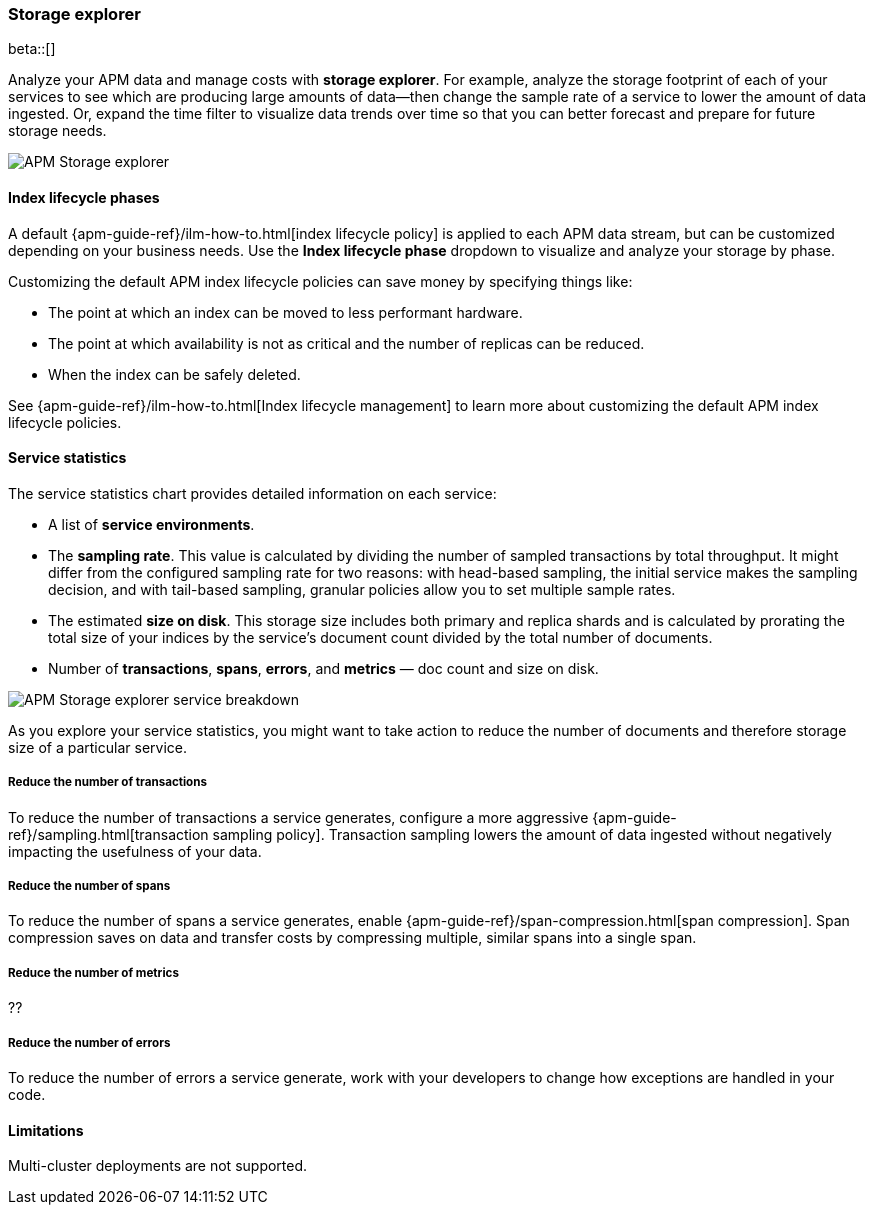 [[storage-explorer]]
=== Storage explorer

beta::[]

Analyze your APM data and manage costs with **storage explorer**.
For example, analyze the storage footprint of each of your services to see which are producing
large amounts of data--then change the sample rate of a service to lower the amount of data ingested.
Or, expand the time filter to visualize data trends over time so that you can better forecast
and prepare for future storage needs.

[role="screenshot"]
image::apm/images/storage-explorer-overview.png[APM Storage explorer]

[float]
==== Index lifecycle phases

A default {apm-guide-ref}/ilm-how-to.html[index lifecycle policy] is applied to each APM data stream,
but can be customized depending on your business needs.
Use the **Index lifecycle phase** dropdown to visualize and analyze your storage by phase.

Customizing the default APM index lifecycle policies can save money by specifying things like:

* The point at which an index can be moved to less performant hardware.
* The point at which availability is not as critical and the number of replicas can be reduced.
* When the index can be safely deleted.

See {apm-guide-ref}/ilm-how-to.html[Index lifecycle management] to learn more about customizing
the default APM index lifecycle policies.

[float]
==== Service statistics

The service statistics chart provides detailed information on each service:

* A list of **service environments**.
* The **sampling rate**. This value is calculated by dividing the number of sampled transactions by total throughput.
It might differ from the configured sampling rate for two reasons: with head-based sampling,
the initial service makes the sampling decision, and with tail-based sampling,
granular policies allow you to set multiple sample rates.
* The estimated **size on disk**. This storage size includes both primary and replica shards and is
calculated by prorating the total size of your indices by the service's document count divided by
the total number of documents.
* Number of **transactions**, **spans**, **errors**, and **metrics** — doc count and size on disk.

[role="screenshot"]
image::apm/images/storage-explorer-expanded.png[APM Storage explorer service breakdown]

As you explore your service statistics, you might want to take action to reduce the number of
documents and therefore storage size of a particular service.

[float]
===== Reduce the number of transactions
To reduce the number of transactions a service generates, configure a more aggressive
{apm-guide-ref}/sampling.html[transaction sampling policy]. Transaction sampling lowers
the amount of data ingested without negatively impacting the usefulness of your data.

[float]
===== Reduce the number of spans
To reduce the number of spans a service generates, enable
{apm-guide-ref}/span-compression.html[span compression]. Span compression saves on data
and transfer costs by compressing multiple, similar spans into a single span.

[float]
===== Reduce the number of metrics
??

[float]
===== Reduce the number of errors
To reduce the number of errors a service generate,
work with your developers to change how exceptions are handled in your code.

[float]
==== Limitations

Multi-cluster deployments are not supported.
